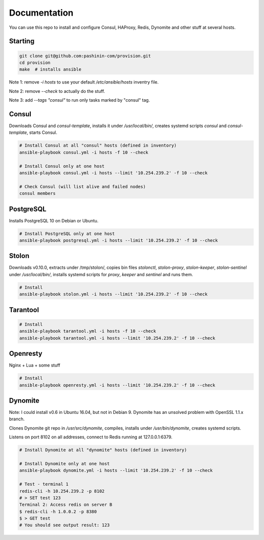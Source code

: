 Documentation
=============

You can use this repo to install and configure Consul, HAProxy, Redis,
Dynomite and other stuff at several hosts.

Starting
--------

.. code-block:: bash

   git clone git@github.com:pashinin-com/provision.git
   cd provision
   make  # installs ansible

Note 1: remove `-i hosts` to use your default `/etc/ansible/hosts` inventry
file.

Note 2: remove `--check` to actually do the stuff.

Note 3: add `--tags "consul"` to run only tasks marked by "consul" tag.

Consul
------

Downloads Consul and `consul-template`, installs it under
`/usr/local/bin/`, creates systemd scripts `consul` and
`consul-template`, starts Consul.

.. code-block:: bash

   # Install Consul at all "consul" hosts (defined in inventory)
   ansible-playbook consul.yml -i hosts -f 10 --check

   # Install Consul only at one host
   ansible-playbook consul.yml -i hosts --limit '10.254.239.2' -f 10 --check

   # Check Consul (will list alive and failed nodes)
   consul members


..
   Redis
   -----

   .. code-block:: bash

      # Install Redis only at one host
      ansible-playbook redis.yml -i hosts --limit '10.254.239.2' -f 10 --check


PostgreSQL
----------

Installs PostgreSQL 10 on Debian or Ubuntu.


.. code-block:: bash

   # Install PostgreSQL only at one host
   ansible-playbook postgresql.yml -i hosts --limit '10.254.239.2' -f 10 --check


Stolon
------

Downloads v0.10.0, extracts under /tmp/stolon/, copies bin files
`stolonctl`, `stolon-proxy`, `stolon-keeper`, `stolon-sentinel` under
`/usr/local/bin/`, installs systemd scripts for `proxy`, `keeper` and
`sentinel` and runs them.

.. code-block:: bash

   # Install
   ansible-playbook stolon.yml -i hosts --limit '10.254.239.2' -f 10 --check


Tarantool
---------

.. code-block:: bash

   # Install
   ansible-playbook tarantool.yml -i hosts -f 10 --check
   ansible-playbook tarantool.yml -i hosts --limit '10.254.239.2' -f 10 --check


Openresty
---------

Nginx + Lua + some stuff

.. code-block:: bash

   # Install
   ansible-playbook openresty.yml -i hosts --limit '10.254.239.2' -f 10 --check


Dynomite
--------

Note: I could install v0.6 in Ubuntu 16.04, but not in
Debian 9. Dynomite has an unsolved problem with OpenSSL 1.1.x branch.

Clones Dynomite git repo in `/usr/src/dynomite`, compiles, installs
under `/usr/bin/dynomite`, creates systemd scripts.

Listens on port 8102 on all addresses, connect to Redis running at
127.0.0.1:6379.

.. code-block:: bash

   # Install Dynomite at all "dynomite" hosts (defined in inventory)

   # Install Dynomite only at one host
   ansible-playbook dynomite.yml -i hosts --limit '10.254.239.2' -f 10 --check

   # Test - terminal 1
   redis-cli -h 10.254.239.2 -p 8102
   # > SET test 123
   Terminal 2: Access redis on server B
   $ redis-cli -h 1.0.0.2 -p 8380
   $ > GET test
   # You should see output result: 123

..
   (cd ubuntu-setup; ansible-playbook -i hosts common.yml -f 10 --tags "site")
   (cd ubuntu-setup; ansible-playbook -i hosts common.yml -f 10 --tags "dynomite,haproxy")
   (cd ubuntu-setup; ansible-playbook -i hosts common.yml -f 10)

..
   students:
       (cd ubuntu-setup; ansible-playbook -i hosts students.yml -f 10)

..
   On server:

       bash <(wget -q https://raw.githubusercontent.com/pashinin/scripts/master/ubuntu-setup/server.sh -O -)


..
   ## From repo folder

   This will run `ansible-playbook ...` on all 3 machines:

       make provision
